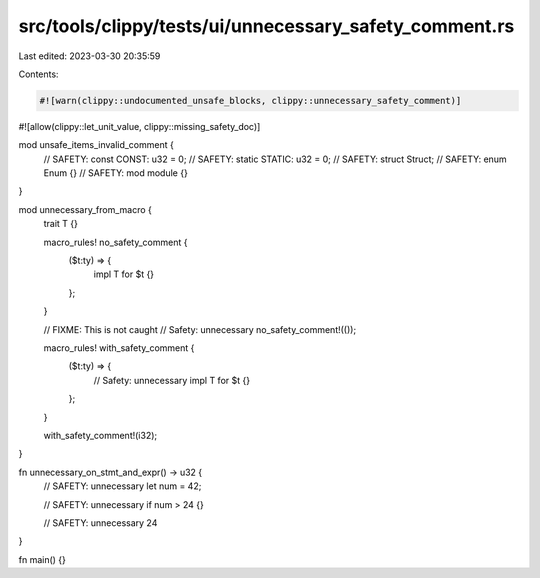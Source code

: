 src/tools/clippy/tests/ui/unnecessary_safety_comment.rs
=======================================================

Last edited: 2023-03-30 20:35:59

Contents:

.. code-block:: rs

    #![warn(clippy::undocumented_unsafe_blocks, clippy::unnecessary_safety_comment)]
#![allow(clippy::let_unit_value, clippy::missing_safety_doc)]

mod unsafe_items_invalid_comment {
    // SAFETY:
    const CONST: u32 = 0;
    // SAFETY:
    static STATIC: u32 = 0;
    // SAFETY:
    struct Struct;
    // SAFETY:
    enum Enum {}
    // SAFETY:
    mod module {}
}

mod unnecessary_from_macro {
    trait T {}

    macro_rules! no_safety_comment {
        ($t:ty) => {
            impl T for $t {}
        };
    }

    // FIXME: This is not caught
    // Safety: unnecessary
    no_safety_comment!(());

    macro_rules! with_safety_comment {
        ($t:ty) => {
            // Safety: unnecessary
            impl T for $t {}
        };
    }

    with_safety_comment!(i32);
}

fn unnecessary_on_stmt_and_expr() -> u32 {
    // SAFETY: unnecessary
    let num = 42;

    // SAFETY: unnecessary
    if num > 24 {}

    // SAFETY: unnecessary
    24
}

fn main() {}


